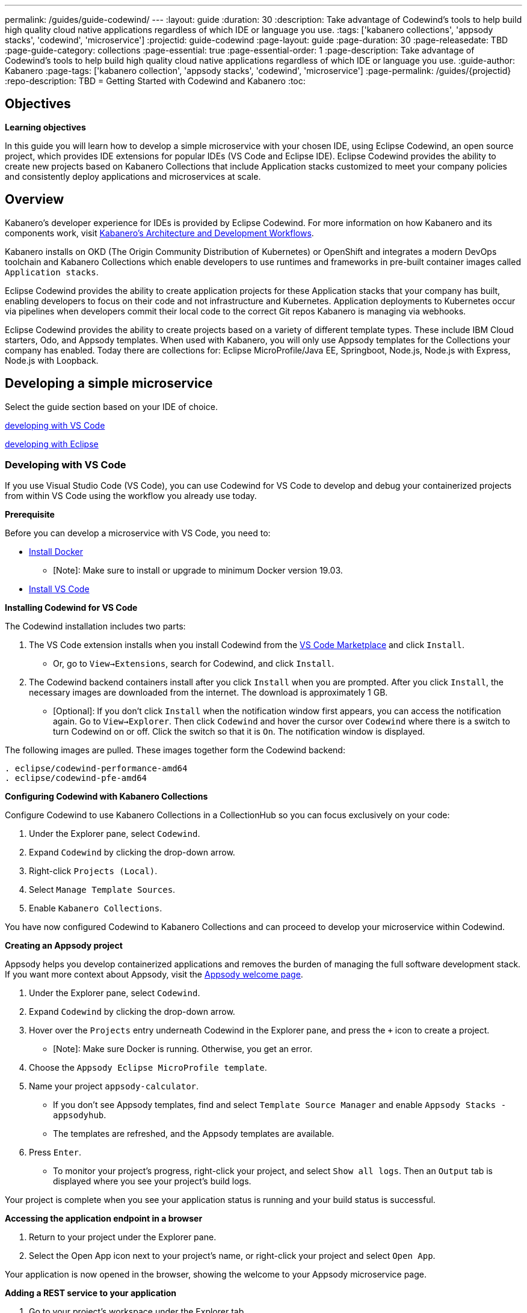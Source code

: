---
permalink: /guides/guide-codewind/
---
:layout: guide
:duration: 30
:description: Take advantage of Codewind's tools to help build high quality cloud native applications regardless of which IDE or language you use.
:tags: ['kabanero collections', 'appsody stacks', 'codewind', 'microservice']
:projectid: guide-codewind
:page-layout: guide
:page-duration: 30
:page-releasedate: TBD
:page-guide-category: collections
:page-essential: true
:page-essential-order: 1
:page-description: Take advantage of Codewind's tools to help build high quality cloud native applications regardless of which IDE or language you use. 
:guide-author: Kabanero
:page-tags: ['kabanero collection', 'appsody stacks', 'codewind', 'microservice']
:page-permalink: /guides/{projectid}
:repo-description: TBD
= Getting Started with Codewind and Kabanero
:toc:

== Objectives

*Learning objectives*

In this guide you will learn how to develop a simple microservice with your chosen IDE, using Eclipse Codewind, an open source project, which provides IDE extensions for popular IDEs (VS Code and Eclipse IDE).  Eclipse Codewind provides the ability to create new projects based on Kabanero Collections that include Application stacks customized to meet your company policies and consistently deploy applications and microservices at scale.

== Overview 

Kabanero's developer experience for IDEs is provided by Eclipse Codewind.  For more information on how Kabanero and its components work, visit https://kabanero.io/guides/overview/#architecture[Kabanero's Architecture and Development Workflows].

Kabanero installs on OKD (The Origin Community Distribution of Kubernetes) or OpenShift and integrates a modern DevOps toolchain and Kabanero Collections which enable developers to use runtimes and frameworks in pre-built container images called `Application stacks`.  

Eclipse Codewind provides the ability to create application projects for these Application stacks that your company has built, enabling developers to focus on their code and not infrastructure and Kubernetes.  Application deployments to Kubernetes occur via pipelines when developers commit their local code to the correct Git repos Kabanero is managing via webhooks.    

Eclipse Codewind provides the ability to create projects based on a variety of different template types.  These include IBM Cloud starters, Odo, and Appsody templates.  When used with Kabanero, you will only use Appsody templates for the Collections your company has enabled.  Today there are collections for: Eclipse MicroProfile/Java EE, Springboot, Node.js, Node.js with Express, Node.js with Loopback.

== Developing a simple microservice

Select the guide section based on your IDE of choice.

<<#developing-with-vs-code, developing with VS Code>> 

<<#developing-with-eclipse, developing with Eclipse>>

=== *Developing with VS Code*

If you use Visual Studio Code (VS Code), you can use Codewind for VS Code to develop and debug your containerized projects from within VS Code using the workflow you already use today.

*Prerequisite*

Before you can develop a microservice with VS Code, you need to:

* https://docs.docker.com/install/[Install Docker] 
** [Note]: Make sure to install or upgrade to minimum Docker version 19.03. 
* https://code.visualstudio.com/download[Install VS Code]
 
*Installing Codewind for VS Code*

The Codewind installation includes two parts:

. The VS Code extension installs when you install Codewind from the https://marketplace.visualstudio.com/items?itemName=IBM.codewind[VS Code Marketplace] and click `Install`. 
* Or, go to `View->Extensions`, search for Codewind, and click `Install`. 
. The Codewind backend containers install after you click `Install` when you are prompted. After you click `Install`, the necessary images are downloaded from the internet. The download is approximately 1 GB.
* [Optional]: If you don’t click `Install` when the notification window first appears, you can access the notification again. Go to `View->Explorer`. Then click `Codewind` and hover the cursor over `Codewind` where there is a switch to turn Codewind on or off. Click the switch so that it is `On`. The notification window is displayed. 

The following images are pulled. These images together form the Codewind backend:
```
. eclipse/codewind-performance-amd64 
. eclipse/codewind-pfe-amd64
```

*Configuring Codewind with Kabanero Collections* 

Configure Codewind to use Kabanero Collections in a CollectionHub so you can focus exclusively on your code:

. Under the Explorer pane, select `Codewind`.
. Expand `Codewind` by clicking the drop-down arrow. 
. Right-click `Projects (Local)`. 
. Select `Manage Template Sources`.
. Enable `Kabanero Collections`. 

You have now configured Codewind to Kabanero Collections and can proceed to develop your microservice within Codewind. 

*Creating an Appsody project*

Appsody helps you develop containerized applications and removes the burden of managing the full software development stack. If you want more context about Appsody, visit the https://appsody.dev/docs[Appsody welcome page]. 

. Under the Explorer pane, select `Codewind`.
. Expand `Codewind` by clicking the drop-down arrow. 
. Hover over the `Projects` entry underneath Codewind in the Explorer pane, and press the `+` icon to create a project.
* [Note]: Make sure Docker is running. Otherwise, you get an error. 
. Choose the `Appsody Eclipse MicroProfile template`. 
. Name your project `appsody-calculator`.
* If you don't see Appsody templates, find and select `Template Source Manager` and enable `Appsody Stacks - appsodyhub`. 
* The templates are refreshed, and the Appsody templates are available. 
. Press `Enter`. 
* To monitor your project's progress, right-click your project, and select `Show all logs`. Then an `Output` tab is displayed where you see your project's build logs. 

Your project is complete when you see your application status is running and your build status is successful. 

*Accessing the application endpoint in a browser*

. Return to your project under the Explorer pane. 
. Select the Open App icon next to your project's name, or right-click your project and select `Open App`. 

Your application is now opened in the browser, showing the welcome to your Appsody microservice page.

*Adding a REST service to your application*

 . Go to your project's workspace under the Explorer tab. 
 . Navigate to `src->main->java->dev->appsody->starter`.
 . Right-click `starter` and select `New File`.
 . Create a file, name it `Calculator.java`, and press `Enter`. This file is your JAX-RS resource. 
 . Populate the file with the following code.
 . Save the file after you input the code. 

```
package dev.appsody.starter;

import javax.ws.rs.core.Application;
import javax.ws.rs.GET;
import javax.ws.rs.Path;
import javax.ws.rs.Produces;
import javax.ws.rs.core.MediaType;
import javax.ws.rs.core.Response;

import javax.ws.rs.PathParam;

@Path("/calculator")
public class Calculator extends Application {

    @GET
    @Path("/aboutme")
    @Produces(MediaType.TEXT_PLAIN)
    public String aboutme(){
        return "You can add (+), subtract (-), and multiply (*) with this simple calculator.";
    }

    @GET
    @Path("/{op}/{a}/{b}")
    @Produces(MediaType.TEXT_PLAIN)
    public Response calculate(@PathParam("op") String op, @PathParam("a") String a, @PathParam("b") String b)
    {
        int numA = Integer.parseInt(a);
        int numB = Integer.parseInt(b);

      switch(op)
      {
          case "+":
              return Response.ok(a + "+" + b + "=" + (Integer.toString((numA + numB)))).build();

          case "-":
              return Response.ok(a + "-" + b + "=" + (Integer.toString((numA - numB)))).build();

          case "*":
              return Response.ok(a + "*" + b + "=" + (Integer.toString((numA * numB)))).build();

          default:
              return Response.ok("Invalid operation. Please Try again").build();
      }
    }
}
```
Any changes you make to your code will automatically be built and re-deployed by Codewind and viewed in your browser. 

*Working with the microservice* 

You now can work with your calculator.

. Use the port number you saw when you first opened the application.
. Make sure to remove the `< >` symbol in the URL. 
. `http://127.0.0.1:<port>/starter/calculator/aboutme` 
. You should see the following response:

```
You can add (+), subtract (-), and multiply (*) with this simple calculator.
```

You could also try a few of the sample calculator functions: 

* `http://127.0.0.1:<port>/starter/calculator/{op}/{a}/{b}`, where you can input one of the available operations `(+, _, *)`, and an integer a, and an integer b.
* So for `http://127.0.0.1:<port>/starter/calculator/+/10/3` you should see: `10+3=13`.

*Nice work! Where to next?*

You have created a simple microservice using the VS Code IDE. For further learning:

* Try https://www.kabanero.io/guides[additional Kabanero guides] available for each Collection: Eclipse MicroProfile, Springboot, Node.js.

* Learn more about using https://www.eclipse.org/codewind/[Codewind].
* Review https://www.eclipse.org/codewind/mdt-vsc-commands-project.html[project commands for Codewind for VS Code].

=== *Developing with Eclipse*

If you use Eclipse, you can use Codewind for Eclipse to develop and debug your containerized projects from within a local Eclipse IDE.

*Prerequisite* 

Before you can develop a microservice with Eclipse, you need to:

* https://docs.docker.com/install/[Install Docker] 
** [Note]: Make sure to install or upgrade to minimum Docker version 19.03. 
* https://www.eclipse.org/downloads/packages/release/[Install Eclipse]
** [Note]: Make sure to install or upgrade to mimimum Eclipse version 2019-09 R (4.13.0). 

*Installing Codewind for Eclipse*

The Codewind installation includes two parts:

.  The Eclipse plug-in installs when you install Codewind from the https://marketplace.eclipse.org/content/codewind[Eclipse Marketplace] or when you install by searching in the `Eclipse Extensions` view.
. The Codewind backend containers install after you click `Install`. After you click `Install`, the necessary images are downloaded from the internet. The download is approximately 1 GB.

The following images are pulled. These images together form the Codewind backend:
```
. eclipse/codewind-performance-amd64
. eclipse/codewind-pfe-amd64
```

*Configuring Codewind with Kabanero Collections*

Configure Codewind to use Kabanero Collections in a CollectionHub so you can focus exclusively on your code:

. Click the `Codewind` tab.
. Expand `Codewind` by clicking the drop-down arrow. 
. Right-click `Projects (Local)`. 
. Select `Manage Template Sources`.
. Select `Kabanero Collections`. 

You have now configured Codewind to Kabanero Collections and can proceed to develop your microservice within Codewind. 

*Creating an Appsody project*

Appsody helps you develop containerized applications and removes the burden of managing the full software development stack. If you want more context about Appsody, visit the https://appsody.dev/docs[Appsody welcome page]. 

. Click the `Codewind` tab.
. Expand `Codewind` by clicking the drop-down arrow.
. Right-click `Projects (Local)`.
. Select `Create New Project...`
* [Note]: Make sure Docker is running. Otherwise, you get an error. 
. Name your project `appsody-calculator`. 
. Under `Template`, select `Appsody Eclipse MicroProfile template`. 
* If you don't see an Appsody template, select the `Manage Template Sources...` link at the end of the window.
* Select the `Appsody Stacks - appsodyhub` checkbox. 
* Click `OK`.
* The templates are refreshed, and the Appsody templates are available. 
. Click `Finish`.
* To monitor your project's progress, right-click on your project, and select `Show Log Files`.
* Select `Show All`. Then a `Console` tab is displayed where you see your project's build logs. 

Your project is displayed in the `Projects (Local)` section. The progress for creating your project is tracked next to the project's name. 

Your project is complete when you see your project is running and its build is successful. 

*Accessing the application endpoint in a browser*

. Return to your project under the Codewind tab. 
. Right-click your project and select `Open Application`. 

Your application is now opened in the browser, showing the welcome to your Appsody microservice page. 

*Adding a REST service to your application*

. Go to your project's workspace under the Project Explorer tab. 
. Navigate to `Java Resources->src/main/java->dev.appsody.starter`. 
. Right-click `dev.appsody.starter` and select `New->Class`.
. Create a Class file, name it `Calculator.java`, and select `Finish`. This file is your JAX-RS resource. 
. Populate the file with the following code. 
. Save the file after you input the code. 

```
package dev.appsody.starter;

import javax.ws.rs.core.Application;
import javax.ws.rs.GET;
import javax.ws.rs.Path;
import javax.ws.rs.Produces;
import javax.ws.rs.core.MediaType;
import javax.ws.rs.core.Response;

import javax.ws.rs.PathParam;

@Path("/calculator")
public class Calculator extends Application {

    @GET
    @Path("/aboutme")
    @Produces(MediaType.TEXT_PLAIN)
    public String aboutme(){
        return "You can add (+), subtract (-), and multiply (*) with this simple calculator.";
    }

    @GET
    @Path("/{op}/{a}/{b}")
    @Produces(MediaType.TEXT_PLAIN)
    public Response calculate(@PathParam("op") String op, @PathParam("a") String a, @PathParam("b") String b)
    {
        int numA = Integer.parseInt(a);
        int numB = Integer.parseInt(b);

      switch(op)
      {
          case "+":
              return Response.ok(a + "+" + b + "=" + (Integer.toString((numA + numB)))).build();

          case "-":
              return Response.ok(a + "-" + b + "=" + (Integer.toString((numA - numB)))).build();

          case "*":
              return Response.ok(a + "*" + b + "=" + (Integer.toString((numA * numB)))).build();

          default:
              return Response.ok("Invalid operation. Please Try again").build();
      }
    }
}
```
Any changes you make to your code will automatically be built and re-deployed by Codewind and viewed in your browser.

*Working with the microservice* 

You now can work with your calculator. 

* Use the port number you saw when you first opened the application.
* Make sure to remove the `< >` symbol in the URL. 
* http://127.0.0.1:<port>/starter/calculator/aboutme 
* You should see the following response:

```
You can add (+), subtract (-), and multiply (*) with this simple calculator.
```

You could also try a few of the sample calculator functions:

* `http://127.0.0.1:<port>/starter/calculator/{op}/{a}/{b}`, where you can input one of the available operations `(+, _, *)`, and an integer a, and an integer b.
* So for `http://127.0.0.1:<port>/starter/calculator/+/10/3` you should see: `10+3=13` 

*Nice work! Where to next?*

You have completed a simple microservice using the Eclipse IDE. For further learning: 

* Try https://www.kabanero.io/guides[additional Kabanero guides] available for each Collection: Eclipse MicroProfile, Springboot, Node.js.

* Learn more about using https://www.eclipse.org/codewind/[Codewind].

* Review https://www.eclipse.org/codewind/mdteclipsemanagingprojects.html[managing Codewind projects for Eclipse]. 

== What you have learned 

Now that you have completed this guide, you have:

. Installed Codewind on your preference of VS Code or Eclipse.
. Developed your own microservice using Codewind.
